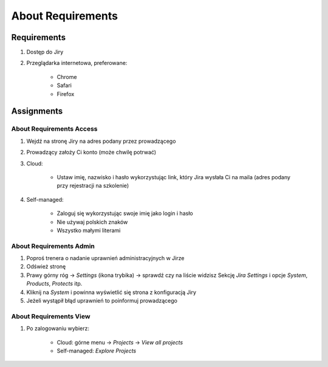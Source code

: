 About Requirements
==================


Requirements
------------
#. Dostęp do Jiry
#. Przeglądarka internetowa, preferowane:

    * Chrome
    * Safari
    * Firefox


Assignments
-----------

About Requirements Access
^^^^^^^^^^^^^^^^^^^^^^^^^
#. Wejdź na stronę Jiry na adres podany przez prowadzącego
#. Prowadzący założy Ci konto (może chwilę potrwać)
#. Cloud:

    * Ustaw imię, nazwisko i hasło wykorzystując link, który Jira wysłała Ci na maila (adres podany przy rejestracji na szkolenie)

#. Self-managed:

    * Zaloguj się wykorzystując swoje imię jako login i hasło
    * Nie używaj polskich znaków
    * Wszystko małymi literami

About Requirements Admin
^^^^^^^^^^^^^^^^^^^^^^^^
#. Poproś trenera o nadanie uprawnień administracyjnych w Jirze
#. Odśwież stronę
#. Prawy górny róg -> `Settings` (ikona trybika) -> sprawdź czy na liście widzisz Sekcję `Jira Settings` i opcje `System`, `Products`, `Protects` itp.
#. Kliknij na `System` i powinna wyświetlić się strona z konfiguracją Jiry
#. Jeżeli wystąpił błąd uprawnień to poinformuj prowadzącego

About Requirements View
^^^^^^^^^^^^^^^^^^^^^^^
#. Po zalogowaniu wybierz:

    * Cloud: górne menu -> `Projects` -> `View all projects`
    * Self-managed: `Explore Projects`
